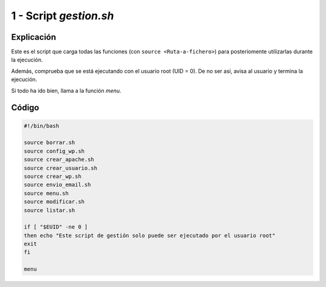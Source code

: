 ##########################
1 - Script *gestion.sh*
##########################

Explicación
============

Este es el script que carga todas las funciones (con ``source <Ruta-a-fichero>``) para posteriomente utilizarlas durante la ejecución. 

Además, comprueba que se está ejecutando con el usuario root (UID = 0). De no ser así, avisa al usuario y termina la ejecución. 

Si todo ha ido bien, llama a la función *menu*. 

Código
========

.. code-block:: console

    #!/bin/bash

    source borrar.sh
    source config_wp.sh
    source crear_apache.sh
    source crear_usuario.sh
    source crear_wp.sh
    source envio_email.sh
    source menu.sh
    source modificar.sh
    source listar.sh

    if [ "$EUID" -ne 0 ]
    then echo "Este script de gestión solo puede ser ejecutado por el usuario root"
    exit
    fi

    menu